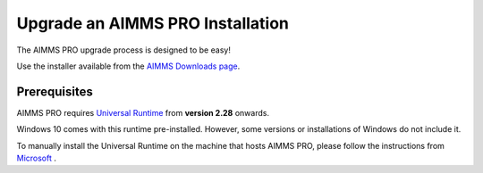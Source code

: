 Upgrade an AIMMS PRO Installation
=================================
.. meta::
   :description: How to update your AIMMS PRO to a new version.
   :keywords: upgrade, update, PRO, version


The AIMMS PRO upgrade process is designed to be easy! 

Use the installer available from the `AIMMS Downloads page <https://www.aimms.com/english/developers/downloads/download-aimms-pro/>`_.


Prerequisites
---------------

AIMMS PRO requires `Universal Runtime <https://support.microsoft.com/en-us/help/2999226/update-for-universal-c-runtime-in-windows>`_ from **version 2.28** onwards.

Windows 10 comes with this runtime pre-installed. However, some versions or installations of Windows do not include it. 

To manually install the Universal Runtime on the machine that hosts AIMMS PRO, please follow the instructions from `Microsoft <https://support.microsoft.com/en-us/help/3118401/update-for-universal-c-runtime-in-windows>`_ .


